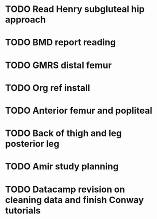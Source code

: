 * TODO Read Henry subgluteal hip approach 
  DEADLINE: <2016-02-02 Tue 16:00> SCHEDULED: <2016-02-02 Tue>
* TODO BMD report reading 
  DEADLINE: <2016-02-02 Tue 17:00>
* TODO GMRS distal femur 
  DEADLINE: <2016-02-02 Tue 15:00>
* TODO Org ref install 
  SCHEDULED: <2016-02-02 Tue 14:00>
* TODO Anterior femur and popliteal
  SCHEDULED: <2016-02-03 Wed 22:00>
* TODO Back of thigh and leg posterior leg
  SCHEDULED: <2016-02-02 Tue 21:00>
* TODO Amir study planning 
  SCHEDULED: <2016-02-02 Tue 13:00>
* TODO Datacamp revision on cleaning data and finish Conway tutorials
  SCHEDULED: <2016-02-02 Tue 15:00>
